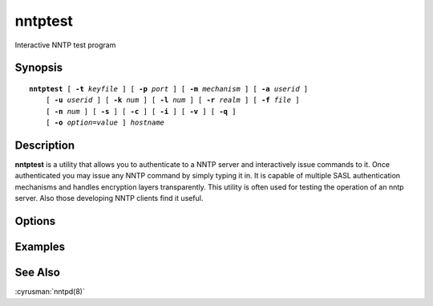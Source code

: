.. cyrusman:: nntptest(1)

.. _imap-reference-manpages-usercommands-nntptest:

============
**nntptest**
============

Interactive NNTP test program

Synopsis
========

.. parsed-literal::

    **nntptest** [ **-t** *keyfile* ] [ **-p** *port* ] [ **-m** *mechanism* ] [ **-a** *userid* ]
        [ **-u** *userid* ] [ **-k** *num* ] [ **-l** *num* ] [ **-r** *realm* ] [ **-f** *file* ]
        [ **-n** *num* ] [ **-s** ] [ **-c** ] [ **-i** ] [ **-v** ] [ **-q** ] 
        [ **-o** *option*\ =\ *value* ] *hostname*

Description
===========

**nntptest** is a utility that allows you to authenticate to a
NNTP server and interactively issue commands to it. Once
authenticated you may issue any NNTP command by simply typing it in.
It is capable of multiple SASL authentication mechanisms and handles
encryption layers transparently. This utility is often used for testing
the operation of an nntp server. Also those developing NNTP clients
find it useful.

Options
=======

.. program:: nntptest

.. option:: -t  keyfile

    Enable TLS.  *keyfile* contains the TLS public and private keys.
    Specify **""** to negotiate a TLS encryption layer but not use TLS
    authentication.

.. option:: -p  port

    Port to connect to. If left off this defaults to **nntp** as
    defined in ``/etc/services``.

.. option:: -m  mechanism

    Force **nntptest** to use *mechanism* for authentication. If not
    specified, the strongest authentication mechanism supported by the
    server is chosen.  Specify *user* to use the AUTHINFO USER/PASS
    commands instead of AUTHINFO SASL.

.. option:: -a  userid

    Userid to use for authentication; defaults to the current user.
    This is the userid whose password or credentials will be presented
    to the server for verification.

.. option:: -u  userid

    Userid to use for authorization; defaults to the current user.
    This is the userid whose identity will be assumed after
    authentication.

    .. Note::
        This is only used with SASL mechanisms that allow proxying
        (e.g. PLAIN, DIGEST-MD5).

.. option:: -k  num

    Minimum protection layer required.

.. option:: -l  num

    Maximum protection layer to use (**0**\ =none; **1**\ =integrity;
    etc).  For example if you are using the KERBEROS_V4 authentication
    mechanism specifying **0** will force imtest to not use any layer
    and specifying **1** will force it to use the integrity layer.  By
    default the maximum supported protection layer will be used.

.. option:: -r  realm

    Specify the *realm* to use. Certain authentication mechanisms
    (e.g. DIGEST-MD5) may require one to specify the realm.

.. option:: -f  file

    Pipe *file* into connection after authentication.

.. option:: -n  num

    Number of authentication attempts; default = 1.  The client will
    attempt to do SSL/TLS session reuse and/or fast reauth
    (e.g. DIGEST-MD5), if possible.

.. option:: -s

    Enable NNTP over SSL (nntps).
    
.. option:: -q

    Enable NNTP COMPRESSion (after authentication)

.. option:: -c

    Enable challenge prompt callbacks.  This will cause the OTP
    mechanism to ask for the the one-time password instead of the
    secret pass-phrase (library generates the correct response).

.. option:: -i

    Don't send an initial client response for SASL mechanisms, even if
    the protocol supports it.

.. option:: -v

    Verbose. Print out more information than usual.

.. option:: -o  option=value

    Set the SASL *option* to *value*.

Examples
========

See Also
========

:cyrusman:`nntpd(8)`
